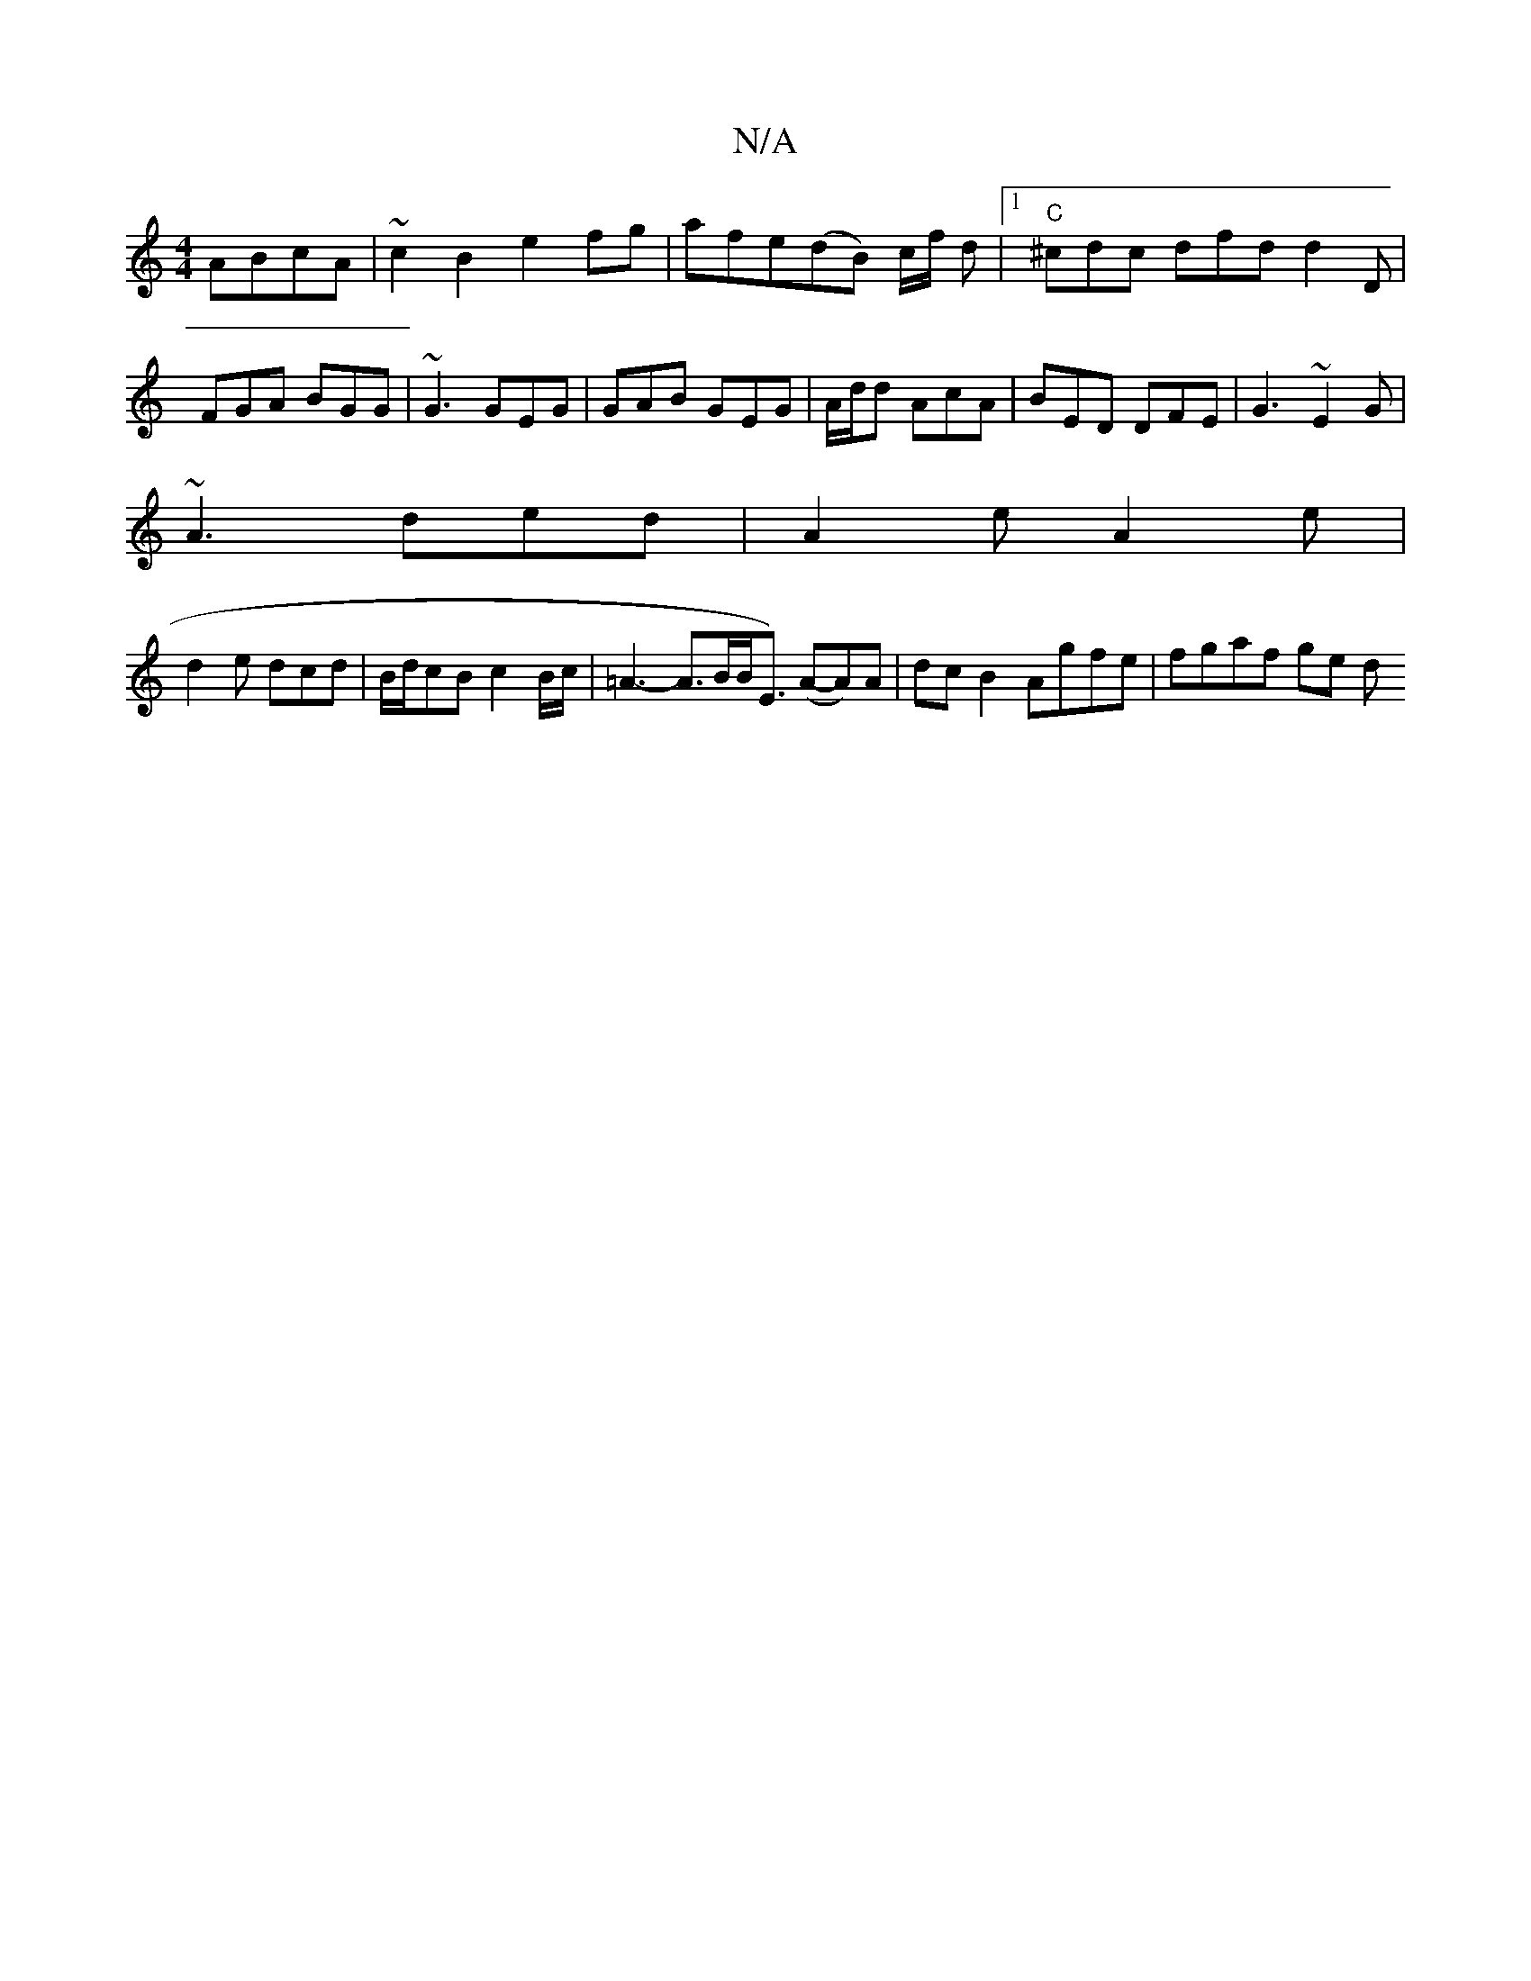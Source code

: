 X:1
T:N/A
M:4/4
R:N/A
K:Cmajor
ABcA | ~c2 B2 e2fg|afe(dB) c/f/2 d |1 "C"^cdc dfd d2 D | FGA BGG | ~G3 GEG | GAB GEG | A/d/d AcA | BED DFE | G3 ~E2G |
~A3 ded|A2e A2e|
d2e dcd|B/d/cB c2 B/c/ | =A3- A>BB<E) (A-A)A|dcB2 Agfe|fgaf ge d